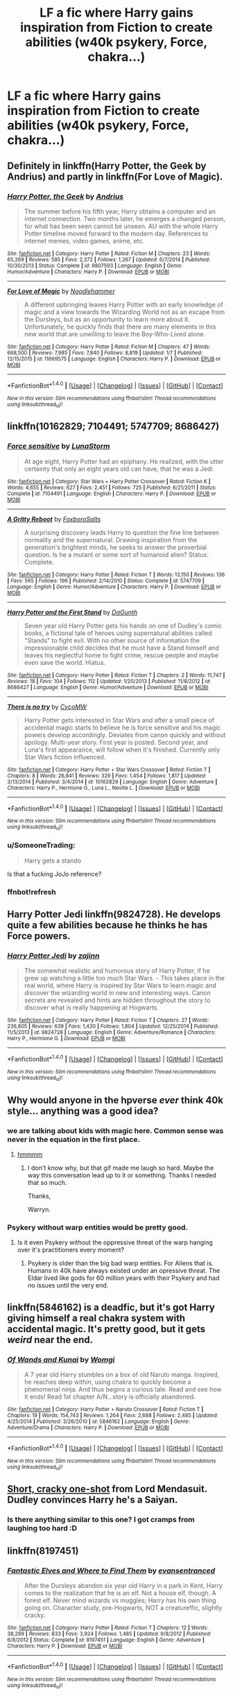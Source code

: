 #+TITLE: LF a fic where Harry gains inspiration from Fiction to create abilities (w40k psykery, Force, chakra...)

* LF a fic where Harry gains inspiration from Fiction to create abilities (w40k psykery, Force, chakra...)
:PROPERTIES:
:Author: SleepyGuy12
:Score: 19
:DateUnix: 1518787077.0
:DateShort: 2018-Feb-16
:FlairText: Request
:END:

** Definitely in linkffn(Harry Potter, the Geek by Andrius) and partly in linkffn(For Love of Magic).
:PROPERTIES:
:Author: Ch1pp
:Score: 7
:DateUnix: 1518817338.0
:DateShort: 2018-Feb-17
:END:

*** [[http://www.fanfiction.net/s/9807593/1/][*/Harry Potter, the Geek/*]] by [[https://www.fanfiction.net/u/829951/Andrius][/Andrius/]]

#+begin_quote
  The summer before his fifth year, Harry obtains a computer and an internet connection. Two months later, he emerges a changed person, for what has been seen cannot be unseen. AU with the whole Harry Potter timeline moved forward to the modern day. References to internet memes, video games, anime, etc.
#+end_quote

^{/Site/: [[http://www.fanfiction.net/][fanfiction.net]] *|* /Category/: Harry Potter *|* /Rated/: Fiction M *|* /Chapters/: 23 *|* /Words/: 65,269 *|* /Reviews/: 595 *|* /Favs/: 2,372 *|* /Follows/: 1,267 *|* /Updated/: 6/7/2014 *|* /Published/: 10/30/2013 *|* /Status/: Complete *|* /id/: 9807593 *|* /Language/: English *|* /Genre/: Humor/Adventure *|* /Characters/: Harry P. *|* /Download/: [[http://www.ff2ebook.com/old/ffn-bot/index.php?id=9807593&source=ff&filetype=epub][EPUB]] or [[http://www.ff2ebook.com/old/ffn-bot/index.php?id=9807593&source=ff&filetype=mobi][MOBI]]}

--------------

[[http://www.fanfiction.net/s/11669575/1/][*/For Love of Magic/*]] by [[https://www.fanfiction.net/u/5241558/Noodlehammer][/Noodlehammer/]]

#+begin_quote
  A different upbringing leaves Harry Potter with an early knowledge of magic and a view towards the Wizarding World not as an escape from the Dursleys, but as an opportunity to learn more about it. Unfortunately, he quickly finds that there are many elements in this new world that are unwilling to leave the Boy-Who-Lived alone.
#+end_quote

^{/Site/: [[http://www.fanfiction.net/][fanfiction.net]] *|* /Category/: Harry Potter *|* /Rated/: Fiction M *|* /Chapters/: 47 *|* /Words/: 668,500 *|* /Reviews/: 7,985 *|* /Favs/: 7,840 *|* /Follows/: 8,819 *|* /Updated/: 1/7 *|* /Published/: 12/15/2015 *|* /id/: 11669575 *|* /Language/: English *|* /Characters/: Harry P. *|* /Download/: [[http://www.ff2ebook.com/old/ffn-bot/index.php?id=11669575&source=ff&filetype=epub][EPUB]] or [[http://www.ff2ebook.com/old/ffn-bot/index.php?id=11669575&source=ff&filetype=mobi][MOBI]]}

--------------

*FanfictionBot*^{1.4.0} *|* [[[https://github.com/tusing/reddit-ffn-bot/wiki/Usage][Usage]]] | [[[https://github.com/tusing/reddit-ffn-bot/wiki/Changelog][Changelog]]] | [[[https://github.com/tusing/reddit-ffn-bot/issues/][Issues]]] | [[[https://github.com/tusing/reddit-ffn-bot/][GitHub]]] | [[[https://www.reddit.com/message/compose?to=tusing][Contact]]]

^{/New in this version: Slim recommendations using/ ffnbot!slim! /Thread recommendations using/ linksub(thread_id)!}
:PROPERTIES:
:Author: FanfictionBot
:Score: 1
:DateUnix: 1518817359.0
:DateShort: 2018-Feb-17
:END:


** linkffn(10162829; 7104491; 5747709; 8686427)
:PROPERTIES:
:Author: natus92
:Score: 4
:DateUnix: 1518795058.0
:DateShort: 2018-Feb-16
:END:

*** [[http://www.fanfiction.net/s/7104491/1/][*/Force sensitive/*]] by [[https://www.fanfiction.net/u/2257366/LunaStorm][/LunaStorm/]]

#+begin_quote
  At age eight, Harry Potter had an epiphany. He realized, with the utter certainty that only an eight years old can have, that he was a Jedi.
#+end_quote

^{/Site/: [[http://www.fanfiction.net/][fanfiction.net]] *|* /Category/: Star Wars + Harry Potter Crossover *|* /Rated/: Fiction K *|* /Words/: 4,655 *|* /Reviews/: 627 *|* /Favs/: 2,451 *|* /Follows/: 725 *|* /Published/: 6/21/2011 *|* /Status/: Complete *|* /id/: 7104491 *|* /Language/: English *|* /Characters/: Harry P. *|* /Download/: [[http://www.ff2ebook.com/old/ffn-bot/index.php?id=7104491&source=ff&filetype=epub][EPUB]] or [[http://www.ff2ebook.com/old/ffn-bot/index.php?id=7104491&source=ff&filetype=mobi][MOBI]]}

--------------

[[http://www.fanfiction.net/s/5747709/1/][*/A Gritty Reboot/*]] by [[https://www.fanfiction.net/u/1985423/FoxboroSalts][/FoxboroSalts/]]

#+begin_quote
  A surprising discovery leads Harry to question the fine line between normality and the supernatural. Drawing inspiration from the generation's brightest minds, he seeks to answer the proverbial question. Is he a mutant or some sort of humanoid alien? Status: Complete.
#+end_quote

^{/Site/: [[http://www.fanfiction.net/][fanfiction.net]] *|* /Category/: Harry Potter *|* /Rated/: Fiction T *|* /Words/: 13,150 *|* /Reviews/: 136 *|* /Favs/: 565 *|* /Follows/: 196 *|* /Published/: 2/14/2010 *|* /Status/: Complete *|* /id/: 5747709 *|* /Language/: English *|* /Genre/: Humor/Adventure *|* /Characters/: Harry P. *|* /Download/: [[http://www.ff2ebook.com/old/ffn-bot/index.php?id=5747709&source=ff&filetype=epub][EPUB]] or [[http://www.ff2ebook.com/old/ffn-bot/index.php?id=5747709&source=ff&filetype=mobi][MOBI]]}

--------------

[[http://www.fanfiction.net/s/8686427/1/][*/Harry Potter and the First Stand/*]] by [[https://www.fanfiction.net/u/4010320/DaGunth][/DaGunth/]]

#+begin_quote
  Seven year old Harry Potter gets his hands on one of Dudley's comic books, a fictional tale of heroes using supernatural abilities called "Stands" to fight evil. With no other source of information the impressionable child decides that he must have a Stand himself and leaves his neglectful home to fight crime, rescue people and maybe even save the world. Hiatus.
#+end_quote

^{/Site/: [[http://www.fanfiction.net/][fanfiction.net]] *|* /Category/: Harry Potter *|* /Rated/: Fiction T *|* /Chapters/: 2 *|* /Words/: 11,747 *|* /Reviews/: 18 *|* /Favs/: 104 *|* /Follows/: 112 *|* /Updated/: 1/20/2013 *|* /Published/: 11/8/2012 *|* /id/: 8686427 *|* /Language/: English *|* /Genre/: Humor/Adventure *|* /Download/: [[http://www.ff2ebook.com/old/ffn-bot/index.php?id=8686427&source=ff&filetype=epub][EPUB]] or [[http://www.ff2ebook.com/old/ffn-bot/index.php?id=8686427&source=ff&filetype=mobi][MOBI]]}

--------------

[[http://www.fanfiction.net/s/10162829/1/][*/There is no try/*]] by [[https://www.fanfiction.net/u/4454760/CycoMW][/CycoMW/]]

#+begin_quote
  Harry Potter gets interested in Star Wars and after a small piece of accidental magic starts to believe he is force sensitive and his magic powers develop accordingly. Deviates from canon quickly and without apology. Multi-year story. First year is posted. Second year, and Luna's first appearance, will follow when it's finished. Currently only Star Wars fiction influenced.
#+end_quote

^{/Site/: [[http://www.fanfiction.net/][fanfiction.net]] *|* /Category/: Harry Potter + Star Wars Crossover *|* /Rated/: Fiction T *|* /Chapters/: 8 *|* /Words/: 26,841 *|* /Reviews/: 329 *|* /Favs/: 1,454 *|* /Follows/: 1,817 *|* /Updated/: 3/13/2014 *|* /Published/: 3/4/2014 *|* /id/: 10162829 *|* /Language/: English *|* /Genre/: Adventure *|* /Characters/: Harry P., Hermione G., Luna L., Neville L. *|* /Download/: [[http://www.ff2ebook.com/old/ffn-bot/index.php?id=10162829&source=ff&filetype=epub][EPUB]] or [[http://www.ff2ebook.com/old/ffn-bot/index.php?id=10162829&source=ff&filetype=mobi][MOBI]]}

--------------

*FanfictionBot*^{1.4.0} *|* [[[https://github.com/tusing/reddit-ffn-bot/wiki/Usage][Usage]]] | [[[https://github.com/tusing/reddit-ffn-bot/wiki/Changelog][Changelog]]] | [[[https://github.com/tusing/reddit-ffn-bot/issues/][Issues]]] | [[[https://github.com/tusing/reddit-ffn-bot/][GitHub]]] | [[[https://www.reddit.com/message/compose?to=tusing][Contact]]]

^{/New in this version: Slim recommendations using/ ffnbot!slim! /Thread recommendations using/ linksub(thread_id)!}
:PROPERTIES:
:Author: FanfictionBot
:Score: 3
:DateUnix: 1518796763.0
:DateShort: 2018-Feb-16
:END:


*** u/SomeoneTrading:
#+begin_quote
  Harry gets a stando
#+end_quote

Is that a fucking JoJo reference?
:PROPERTIES:
:Author: SomeoneTrading
:Score: 2
:DateUnix: 1518941360.0
:DateShort: 2018-Feb-18
:END:


*** ffnbot!refresh
:PROPERTIES:
:Author: natus92
:Score: 1
:DateUnix: 1518796742.0
:DateShort: 2018-Feb-16
:END:


** Harry Potter Jedi linkffn(9824728). He develops quite a few abilities because he thinks he has Force powers.
:PROPERTIES:
:Author: jedijinnora
:Score: 3
:DateUnix: 1518804344.0
:DateShort: 2018-Feb-16
:END:

*** [[http://www.fanfiction.net/s/9824728/1/][*/Harry Potter Jedi/*]] by [[https://www.fanfiction.net/u/5297359/zajinn][/zajinn/]]

#+begin_quote
  The somewhat realistic and humorous story of Harry Potter, if he grew up watching a little too much Star Wars. - This takes place in the real world, where Harry is inspired by Star Wars to learn magic and discover the wizarding world in new and interesting ways. Canon secrets are revealed and hints are hidden throughout the story to discover what is really happening at Hogwarts.
#+end_quote

^{/Site/: [[http://www.fanfiction.net/][fanfiction.net]] *|* /Category/: Harry Potter *|* /Rated/: Fiction T *|* /Chapters/: 27 *|* /Words/: 236,805 *|* /Reviews/: 639 *|* /Favs/: 1,430 *|* /Follows/: 1,804 *|* /Updated/: 12/25/2014 *|* /Published/: 11/5/2013 *|* /id/: 9824728 *|* /Language/: English *|* /Genre/: Adventure/Romance *|* /Characters/: Harry P., Hermione G. *|* /Download/: [[http://www.ff2ebook.com/old/ffn-bot/index.php?id=9824728&source=ff&filetype=epub][EPUB]] or [[http://www.ff2ebook.com/old/ffn-bot/index.php?id=9824728&source=ff&filetype=mobi][MOBI]]}

--------------

*FanfictionBot*^{1.4.0} *|* [[[https://github.com/tusing/reddit-ffn-bot/wiki/Usage][Usage]]] | [[[https://github.com/tusing/reddit-ffn-bot/wiki/Changelog][Changelog]]] | [[[https://github.com/tusing/reddit-ffn-bot/issues/][Issues]]] | [[[https://github.com/tusing/reddit-ffn-bot/][GitHub]]] | [[[https://www.reddit.com/message/compose?to=tusing][Contact]]]

^{/New in this version: Slim recommendations using/ ffnbot!slim! /Thread recommendations using/ linksub(thread_id)!}
:PROPERTIES:
:Author: FanfictionBot
:Score: 1
:DateUnix: 1518804356.0
:DateShort: 2018-Feb-16
:END:


** Why would anyone in the hpverse */ever/* think 40k style... anything was a good idea?
:PROPERTIES:
:Author: Faeriniel
:Score: 3
:DateUnix: 1518792390.0
:DateShort: 2018-Feb-16
:END:

*** we are talking about kids with magic here. Common sense was never in the equation in the first place.
:PROPERTIES:
:Author: SleepyGuy12
:Score: 13
:DateUnix: 1518792632.0
:DateShort: 2018-Feb-16
:END:

**** [[https://i.imgur.com/dVDJiez.gif][hmmmm]]
:PROPERTIES:
:Author: Faeriniel
:Score: 2
:DateUnix: 1518793980.0
:DateShort: 2018-Feb-16
:END:

***** I don't know why, but that gif made me laugh so hard. Maybe the way this conversation lead up to it or something. Thanks I needed that so much.

Thanks,

Warryn.
:PROPERTIES:
:Author: Wassa110
:Score: 2
:DateUnix: 1518859670.0
:DateShort: 2018-Feb-17
:END:


*** Psykery without warp entities would be pretty good.
:PROPERTIES:
:Author: Triflez
:Score: 6
:DateUnix: 1518794163.0
:DateShort: 2018-Feb-16
:END:

**** Is it even Psykery without the oppressive threat of the warp hanging over it's practitioners every moment?
:PROPERTIES:
:Author: Faeriniel
:Score: 4
:DateUnix: 1518794840.0
:DateShort: 2018-Feb-16
:END:

***** Psykery is older than the big bad warp entities. For Aliens that is. Humans in 40k have always existed under an opressive threat. The Eldar lived like gods for 60 million years with their Psykery and had no issues until the very end.
:PROPERTIES:
:Author: Triflez
:Score: 3
:DateUnix: 1518794982.0
:DateShort: 2018-Feb-16
:END:


** linkffn(5846162) is a deadfic, but it's got Harry giving himself a real chakra system with accidental magic. It's pretty good, but it gets /weird/ near the end.
:PROPERTIES:
:Author: wille179
:Score: 2
:DateUnix: 1518803513.0
:DateShort: 2018-Feb-16
:END:

*** [[http://www.fanfiction.net/s/5846162/1/][*/Of Wands and Kunai/*]] by [[https://www.fanfiction.net/u/2058505/Womgi][/Womgi/]]

#+begin_quote
  A 7 year old Harry stumbles on a box of old Naruto manga. Inspired, he reaches deep within, using chakra to quickly become a phenomenal ninja. And thus begins a curious tale. Read and see how it ends! Read 1st chapter A/N...story is officially abandoned.
#+end_quote

^{/Site/: [[http://www.fanfiction.net/][fanfiction.net]] *|* /Category/: Harry Potter + Naruto Crossover *|* /Rated/: Fiction T *|* /Chapters/: 19 *|* /Words/: 154,743 *|* /Reviews/: 1,264 *|* /Favs/: 2,688 *|* /Follows/: 2,485 *|* /Updated/: 4/25/2014 *|* /Published/: 3/26/2010 *|* /id/: 5846162 *|* /Language/: English *|* /Genre/: Adventure/Drama *|* /Characters/: Harry P. *|* /Download/: [[http://www.ff2ebook.com/old/ffn-bot/index.php?id=5846162&source=ff&filetype=epub][EPUB]] or [[http://www.ff2ebook.com/old/ffn-bot/index.php?id=5846162&source=ff&filetype=mobi][MOBI]]}

--------------

*FanfictionBot*^{1.4.0} *|* [[[https://github.com/tusing/reddit-ffn-bot/wiki/Usage][Usage]]] | [[[https://github.com/tusing/reddit-ffn-bot/wiki/Changelog][Changelog]]] | [[[https://github.com/tusing/reddit-ffn-bot/issues/][Issues]]] | [[[https://github.com/tusing/reddit-ffn-bot/][GitHub]]] | [[[https://www.reddit.com/message/compose?to=tusing][Contact]]]

^{/New in this version: Slim recommendations using/ ffnbot!slim! /Thread recommendations using/ linksub(thread_id)!}
:PROPERTIES:
:Author: FanfictionBot
:Score: 1
:DateUnix: 1518803545.0
:DateShort: 2018-Feb-16
:END:


** [[https://www.fanfiction.net/s/9935990/6/Box-Full-of-Nothing][Short, cracky one-shot]] from Lord Mendasuit. Dudley convinces Harry he's a Saiyan.
:PROPERTIES:
:Author: Incubix
:Score: 2
:DateUnix: 1518870840.0
:DateShort: 2018-Feb-17
:END:

*** Is there anything similar to this one? I got cramps from laughing too hard :D
:PROPERTIES:
:Author: SleepyGuy12
:Score: 2
:DateUnix: 1518883615.0
:DateShort: 2018-Feb-17
:END:


** linkffn(8197451)
:PROPERTIES:
:Author: Mac_cy
:Score: 1
:DateUnix: 1518863124.0
:DateShort: 2018-Feb-17
:END:

*** [[http://www.fanfiction.net/s/8197451/1/][*/Fantastic Elves and Where to Find Them/*]] by [[https://www.fanfiction.net/u/651163/evansentranced][/evansentranced/]]

#+begin_quote
  After the Dursleys abandon six year old Harry in a park in Kent, Harry comes to the realization that he is an elf. Not a house elf, though. A forest elf. Never mind wizards vs muggles; Harry has his own thing going on. Character study, pre-Hogwarts, NOT a creature!fic, slightly cracky.
#+end_quote

^{/Site/: [[http://www.fanfiction.net/][fanfiction.net]] *|* /Category/: Harry Potter *|* /Rated/: Fiction T *|* /Chapters/: 12 *|* /Words/: 38,289 *|* /Reviews/: 833 *|* /Favs/: 3,924 *|* /Follows/: 1,485 *|* /Updated/: 9/8/2012 *|* /Published/: 6/8/2012 *|* /Status/: Complete *|* /id/: 8197451 *|* /Language/: English *|* /Genre/: Adventure *|* /Characters/: Harry P. *|* /Download/: [[http://www.ff2ebook.com/old/ffn-bot/index.php?id=8197451&source=ff&filetype=epub][EPUB]] or [[http://www.ff2ebook.com/old/ffn-bot/index.php?id=8197451&source=ff&filetype=mobi][MOBI]]}

--------------

*FanfictionBot*^{1.4.0} *|* [[[https://github.com/tusing/reddit-ffn-bot/wiki/Usage][Usage]]] | [[[https://github.com/tusing/reddit-ffn-bot/wiki/Changelog][Changelog]]] | [[[https://github.com/tusing/reddit-ffn-bot/issues/][Issues]]] | [[[https://github.com/tusing/reddit-ffn-bot/][GitHub]]] | [[[https://www.reddit.com/message/compose?to=tusing][Contact]]]

^{/New in this version: Slim recommendations using/ ffnbot!slim! /Thread recommendations using/ linksub(thread_id)!}
:PROPERTIES:
:Author: FanfictionBot
:Score: 1
:DateUnix: 1518863135.0
:DateShort: 2018-Feb-17
:END:


** linkffn(10681251) where Harry decided that he wanted to be a Lightning Dragon Slayer and linkffn(12026631) where Harry decides that he wanted real-life Pokemon
:PROPERTIES:
:Score: 1
:DateUnix: 1518967434.0
:DateShort: 2018-Feb-18
:END:

*** [[http://www.fanfiction.net/s/10681251/1/][*/Lightning Dragon's Roar/*]] by [[https://www.fanfiction.net/u/896685/Zero-Rewind][/Zero Rewind/]]

#+begin_quote
  Harry takes inspiration from a manga called Fairy Tail, as well as the great creation we call "The Internet". What follows is a different path taken. A path of strife, rebellion, and above all, power. Welcome to the New Age. Timeline moved to the 2010s. Eventual X-over with Devil May Cry 3, Stargate: SG-1, Smallville, Dresden Files and Ranma.
#+end_quote

^{/Site/: [[http://www.fanfiction.net/][fanfiction.net]] *|* /Category/: Harry Potter *|* /Rated/: Fiction M *|* /Chapters/: 68 *|* /Words/: 312,039 *|* /Reviews/: 2,586 *|* /Favs/: 3,637 *|* /Follows/: 3,958 *|* /Updated/: 5/10/2016 *|* /Published/: 9/9/2014 *|* /id/: 10681251 *|* /Language/: English *|* /Genre/: Adventure/Humor *|* /Characters/: Harry P., Daphne G. *|* /Download/: [[http://www.ff2ebook.com/old/ffn-bot/index.php?id=10681251&source=ff&filetype=epub][EPUB]] or [[http://www.ff2ebook.com/old/ffn-bot/index.php?id=10681251&source=ff&filetype=mobi][MOBI]]}

--------------

[[http://www.fanfiction.net/s/12026631/1/][*/The Very Best/*]] by [[https://www.fanfiction.net/u/6872861/BrilliantLady][/BrilliantLady/]]

#+begin_quote
  They told Harry that magic was real, but had limits. He saw no reason why that had to be so. Why should you only be able to break some laws of nature and physics? He wanted a pet Pikachu -- but that was just the beginning. Powerful!Harry, Super!Harry, magical theory, Harry/Luna. Serious fic with a large serving of silliness & fun. Complete.
#+end_quote

^{/Site/: [[http://www.fanfiction.net/][fanfiction.net]] *|* /Category/: Pokémon + Harry Potter Crossover *|* /Rated/: Fiction T *|* /Chapters/: 8 *|* /Words/: 23,174 *|* /Reviews/: 537 *|* /Favs/: 2,662 *|* /Follows/: 1,495 *|* /Updated/: 8/18/2016 *|* /Published/: 6/30/2016 *|* /Status/: Complete *|* /id/: 12026631 *|* /Language/: English *|* /Genre/: Fantasy/Humor *|* /Characters/: Pikachu, Harry P., Sirius B., Luna L. *|* /Download/: [[http://www.ff2ebook.com/old/ffn-bot/index.php?id=12026631&source=ff&filetype=epub][EPUB]] or [[http://www.ff2ebook.com/old/ffn-bot/index.php?id=12026631&source=ff&filetype=mobi][MOBI]]}

--------------

*FanfictionBot*^{1.4.0} *|* [[[https://github.com/tusing/reddit-ffn-bot/wiki/Usage][Usage]]] | [[[https://github.com/tusing/reddit-ffn-bot/wiki/Changelog][Changelog]]] | [[[https://github.com/tusing/reddit-ffn-bot/issues/][Issues]]] | [[[https://github.com/tusing/reddit-ffn-bot/][GitHub]]] | [[[https://www.reddit.com/message/compose?to=tusing][Contact]]]

^{/New in this version: Slim recommendations using/ ffnbot!slim! /Thread recommendations using/ linksub(thread_id)!}
:PROPERTIES:
:Author: FanfictionBot
:Score: 1
:DateUnix: 1518967444.0
:DateShort: 2018-Feb-18
:END:
